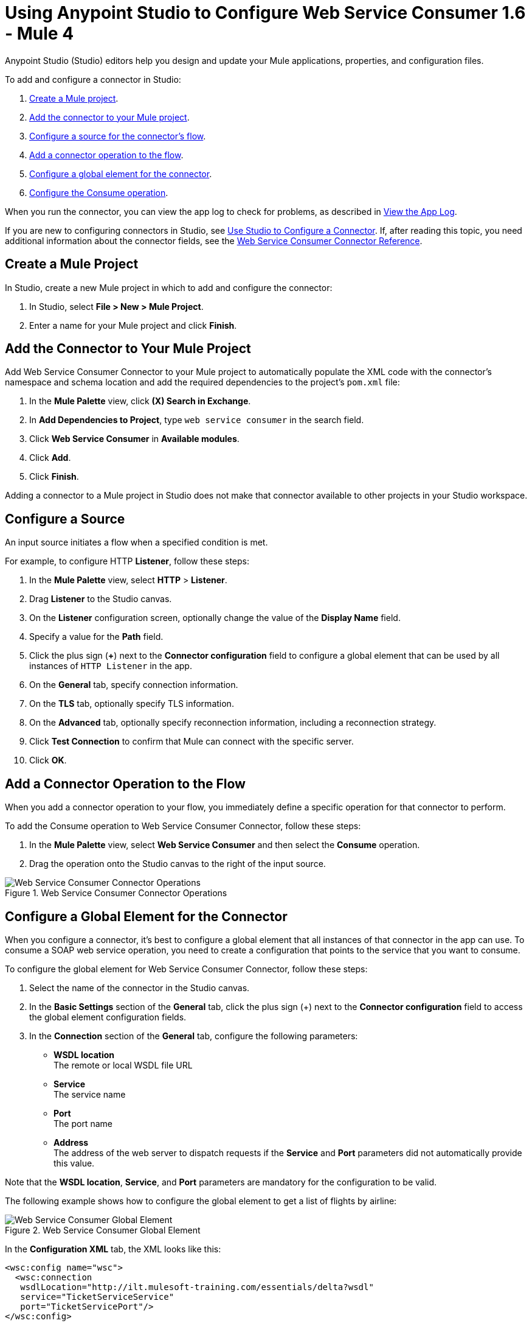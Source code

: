 = Using Anypoint Studio to Configure Web Service Consumer 1.6 - Mule 4
:page-aliases: connectors::web-service/web-service-consumer-consume.adoc

Anypoint Studio (Studio) editors help you design and update your Mule applications, properties, and configuration files.

To add and configure a connector in Studio:

. <<create-mule-project,Create a Mule project>>.
. <<add-connector-to-project,Add the connector to your Mule project>>.
. <<configure-input-source,Configure a source for the connector's flow>>.
. <<add-connector-operation,Add a connector operation to the flow>>.
. <<configure-global-element,Configure a global element for the connector>>.
. <<configure-other-fields,Configure the Consume operation>>.

When you run the connector, you can view the app log to check for problems, as described in <<view-app-log,View the App Log>>.


If you are new to configuring connectors in Studio, see xref:connectors::introduction/intro-config-use-studio.adoc[Use Studio to Configure a Connector]. If, after reading this topic, you need additional information about the connector fields, see the xref:web-service-consumer-reference.adoc[Web Service Consumer Connector Reference].

[[create-mule-project]]
== Create a Mule Project

In Studio, create a new Mule project in which to add and configure the connector:

. In Studio, select *File > New > Mule Project*.
. Enter a name for your Mule project and click *Finish*.


[[add-connector-to-project]]
== Add the Connector to Your Mule Project

Add Web Service Consumer Connector to your Mule project to automatically populate the XML code with the connector's namespace and schema location and add the required dependencies to the project's `pom.xml` file:

. In the *Mule Palette* view, click *(X) Search in Exchange*.
. In *Add Dependencies to Project*, type `web service consumer` in the search field.
. Click *Web Service Consumer* in *Available modules*.
. Click *Add*.
. Click *Finish*.

Adding a connector to a Mule project in Studio does not make that connector available to other projects in your Studio workspace.


[[configure-input-source]]
== Configure a Source

An input source initiates a flow when a specified condition is met.

For example, to configure HTTP *Listener*, follow these steps:

. In the *Mule Palette* view, select *HTTP* > *Listener*.
. Drag *Listener* to the Studio canvas.
. On the *Listener* configuration screen, optionally change the value of the *Display Name* field.
. Specify a value for the *Path* field.
. Click the plus sign (*+*) next to the *Connector configuration* field to configure a global element that can be used by all instances of `HTTP Listener` in the app.
. On the *General* tab, specify connection information.
. On the *TLS* tab, optionally specify TLS information.
. On the *Advanced* tab, optionally specify reconnection information, including a reconnection strategy.
. Click *Test Connection* to confirm that Mule can connect with the specific server.
. Click *OK*.

[[add-connector-operation]]
== Add a Connector Operation to the Flow

When you add a connector operation to your flow, you immediately define a specific operation for that connector to perform.

To add the Consume operation to Web Service Consumer Connector, follow these steps:

. In the *Mule Palette* view, select *Web Service Consumer* and then select the *Consume* operation.
. Drag the operation onto the Studio canvas to the right of the input source.

.Web Service Consumer Connector Operations
image::web-service-consumer-operation.png[Web Service Consumer Connector Operations]

[[configure-global-element]]
== Configure a Global Element for the Connector

When you configure a connector, it’s best to configure a global element that all instances of that connector in the app can use. To consume a SOAP web service operation, you need to create a configuration that points to the service that you want to consume.

To configure the global element for Web Service Consumer Connector, follow these steps:

. Select the name of the connector in the Studio canvas.
. In the *Basic Settings* section of the *General* tab, click the plus sign (+) next to the *Connector configuration* field to access the global element configuration fields.
. In the *Connection* section of the *General* tab, configure the following parameters:
* *WSDL location* +
The remote or local WSDL file URL
* *Service* +
The service name
* *Port* +
The port name
* *Address* +
The address of the web server to dispatch requests if the *Service* and *Port* parameters did not automatically provide this value.

Note that the *WSDL location*, *Service*, and *Port* parameters are mandatory for the configuration to be valid.

The following example shows how to configure the global element to get a list of flights by airline:

.Web Service Consumer Global Element
image::web-service-consumer-global-element.png[Web Service Consumer Global Element]

In the *Configuration XML* tab, the XML looks like this:
[source,xml,linenums]
----
<wsc:config name="wsc">
  <wsc:connection
   wsdlLocation="http://ilt.mulesoft-training.com/essentials/delta?wsdl"
   service="TicketServiceService"
   port="TicketServicePort"/>
</wsc:config>
----


[[configure-other-fields]]
== Configure Consume Operation

After you configure a global element for Web Service Consumer Connector, configure the Consume operation parameters, such as *Operation*, *Message* (*Body, Headers, Attachments*) and so on. Additionally, learn about the output of the Consume operation and metadata attributes used to dispatch messages.

=== Parameters

The Consume operation has two main parameters:

* *Operation* +
Defines which SOAP operation of the web service to invoke. During the design phase, the parameter defines the input and output types for the Consume operation. The types will change depending on which operation you choose.

* *Message* +
A representation of `SOAP:ENVELOP` composed of three optional parameters:
** *Body* +
The XML body to include in the SOAP message, with all the required parameters, or `null` if no parameters are required
** *Headers* +
The XML headers to include in the SOAP message
** *Attachments* +
The attachments to include in the SOAP request

To configure these parameters for the Consume operation, follow these steps: +

. Select the name of the connector in the Studio canvas.
. In the *General* section of the Consume operation, define *Operation*, and in the *Message* section, define *Body*, *Headers*, and *Attachments* fields:

.Configure Consume Operation
image::web-service-consumer-configure-consume.png[Configure Consume Operation]

In the *Configuration XML* tab, a basic configuration for the Consume operation looks like this:
[source,xml,linenums]
----
<wsc:consume config-ref="config" operation="addClients">
    <wsc:message>
        <wsc:body>#[payload]</wsc:body>
    </wsc:message>
</wsc:consume>
----

==== Body Parameter

The `body` parameter is the main part of the SOAP message. It accepts embedded DataWeave script values so expects that you can construct the XML request without having a side effect on the message or having to use multiple components to create the request. Some characteristics of the parameter include: +

* The default value is `#[payload]`, based on the assumption that the incoming payload is the XML entity ready to ship to the service.
* If the body is not valid XML, or if the request cannot be created for some reason, you get a `WSC:BAD_REQUEST` error.
* If you don't provide body content, the Web Service Consumer Connector attempts to generate one, and this works only for cases where no XML entity is expected in the body.
* Some web services require to append the XML prolog tag into the envelope's body XML content, which contains the version and encoding information that identifies the document as being XML.

The following example shows a DataWeave expression inside the `body` parameter, and how to force the Web Service Consumer Connector to dispatch any payload by enabling the XML prolog option:

. Select the name of the connector in the Studio canvas.
. In the *Body* parameter field of the *General* tab, add the DataWeave expression.
. In the *Message Customization* section of the *Advanced* tab, enable the option *Force XML Prolog into body* like this:

.Configure XML Prolog into Body
image::web-service-consumer-xmlprolog.png[Configure XML Prolog into Body]

In the *Configuration XML* tab, the XML looks like this:
[source,xml,linenums]
----
<wsc:consume config-ref="config" operation="addClients">
    <wsc:message>
        <wsc:body>
        #[
        %dw 2.0
        output application/xml
        ns con http://service.soap.clients.namespace/
        ---
        con#clients: {
            client: {
                name: "admin1",
                lastname: "textpassword1"
            },
            client: {
                name: "admin2",
                lastname: "textpassword2"
            }
        }]
        </wsc:body>
    </wsc:message>
    <wsc:message-customizations forceXMLProlog="true" />
</wsc:consume>
----


==== Headers Parameter

The `headers` parameter contains application-specific information about the SOAP message, such as authentication, payment, and so on. The parameter is an XML entity, that accepts an embedded DataWeave script as its value.

The following XML example shows a DataWeave expression inside the `headers` parameter:
[source,xml,linenums]
----
<wsc:consume config-ref="config" operation="addClients">
    <wsc:message>
        <wsc:body>#[payload]</wsc:body>
        <wsc:headers>
          #[
          %dw 2.0
          output application/xml
          ns con http://service.soap.clients.namespace/
          ---
          "headers": {
              con#user: "admin",
              con#pass: "textpassword"
          }]
        </wsc:header>
    </wsc:message>
</wsc:consume>
----

Note that inside the DW script, the root must be `"headers"`, otherwise, the following error returns while running the application:
`Invalid input headers XML: It must be an xml with the root tag named \'headers\'`.

==== Attachments Parameter

The `attachments` parameter enables you to bind attachments to the SOAP message. To create attachments for transport over SOAP, declare a DataWeave script in which each entry represents an attachment and the entry value provides the content of the attachment.

The following XML example shows a DataWeave expression inside the `attachments` parameter that declares a new attachment called `clientsJson`. The attachment value content is stored in the `jsonFile` variable. This variable can be set from a `file:read` operation:

[source,xml,linenums]
----
<wsc:consume config-ref="config" operation="addClients">
    <wsc:message>
        <wsc:body>#[payload]</wsc:body>
        <wsc:attachments>
          #[{ clientsJson: vars.jsonFile } ]
        </wsc:attachments>
    </wsc:message>
</wsc:consume>
----

=== Output

The output of the Consume operation represents an incoming SOAP message that contains the same elements that the `Message` parameter has, and you can access each part of it.

The following XML example stores:

* The content of the body in a `soap.body` variable
* The content of the header called `auth` in a `soap.header.auth` variable
* The content of an attachment called `json` in a `soap.attachment.json` variable

[source,xml,linenums]
----
<flow name="output">
  <wsc:consume config-ref="config" operation="addClients">
      <wsc:message>
          <wsc:body>#[payload]</wsc:body>
      </wsc:message>
  </wsc:consume>
  <set-variable name="soap.body" value="#[payload.body]">
  <set-variable name="soap.header.auth" value="#[payload.headers.auth]">
  <set-variable name="soap.attachment.json" value="#[payload.attachments.json]">
</flow>
----

=== Attributes

When your app consumes a web service operation, you might be interested not only in the response content but also in the metadata of the underlying transport used to dispatch the messages. For example, when you use
HTTP, attributes carry HTTP headers bound to the HTTP request (`content-length`, `status`, and so on).

The Web Service Consumer Connector uses Mule message attributes to access this information.

[[view-app-log]]

== View the App Log

To check for problems, you can view the app log as follows:

* If you’re running the app from Anypoint Platform, the output is visible in the Anypoint Studio console window.
* If you’re running the app using Mule from the command line, the app log is visible in your OS console.

Unless the log file path is customized in the app’s log file (`log4j2.xml`), you can also view the app log in the default location `MULE_HOME/logs/<app-name>.log`.


== Next Step

After you configure a global element and connection information, configure the other fields for the connector. See xref:web-service-consumer-config-topics.adoc[Additional Configuration Information] for more configuration steps.

== See Also

* https://help.mulesoft.com/s/article/How-to-set-SOAP-header-for-Mule-4-Web-Service-Consumer[How to set SOAP headers in Web Service Consumer in Mule 4]
* xref:connectors::introduction/introduction-to-anypoint-connectors.adoc[Introduction to Anypoint Connectors]
* xref:connectors::introduction/intro-config-use-studio.adoc[Use Studio to Configure a Connector]
* xref:web-service-consumer-reference.adoc[Web Service Consumer Reference]
* https://help.mulesoft.com[MuleSoft Help Center]
